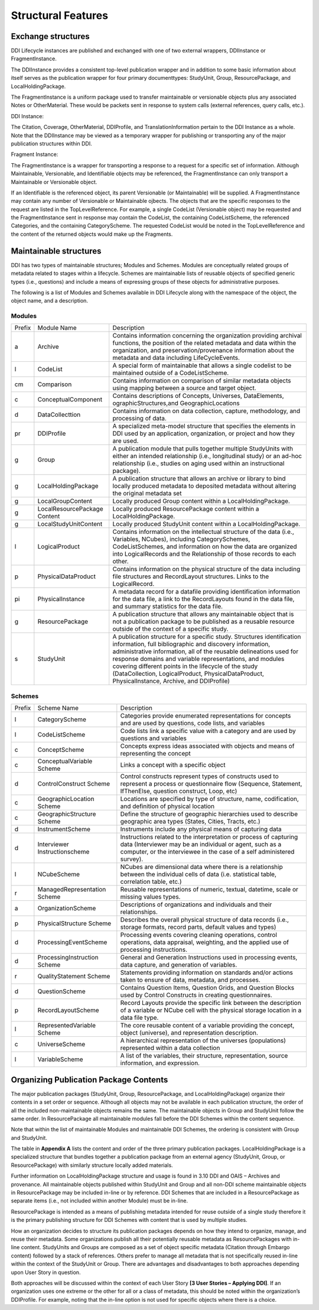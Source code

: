 
Structural Features
*******************

Exchange structures
---------------------

DDI Lifecycle instances are published and exchanged with one of two external wrappers, DDIInstance or FragmentInstance. 

The DDIInstance provides a consistent top-level publication wrapper and in addition to some basic information about itself serves as the publication wrapper 
for four primary documenttypes: StudyUnit, Group, ResourcePackage, and LocalHoldingPackage.

The FragmentInstance is a uniform package used to transfer maintainable or versionable objects plus any associated Notes or
OtherMaterial. These would be packets sent in response to system calls (external references, query calls, etc.).

DDI Instance:

.. image:: ../images/ddiinstance.png
   :width: 400px

The Citation, Coverage, OtherMaterial, DDIProfile, and TranslationInformation pertain to the DDI Instance as a whole. Note that the DDIInstance may be viewed as a temporary wrapper for publishing or transporting any of the major publication structures within DDI.

Fragment Instance:

.. image:: ../images/fragmentinstance.png
   :width: 400px

The FragmentInstance is a wrapper for transporting a response to a request for a specific set of information. Although Maintainable, Versionable, and Identifiable objects may be referenced, the FragmentInstance can only transport a Maintainable or Versionable object. 

If an Identifiable is the referenced object, its parent Versionable (or Maintainable) will be supplied. A FragmentInstance may
contain any number of Versionable or Maintainable ojbects. The objects that are the specific responses to the request are listed in the TopLevelReference. For example, a single CodeList (Versionable object) may be requested and the FragmentInstance sent in response may contain the CodeList, the containing CodeListScheme, the referenced Categories, and the containing CategoryScheme. The requested
CodeList would be noted in the TopLevelReference and the content of the returned objects would make up the Fragments.

Maintainable structures
------------------------

DDI has two types of maintainable structures; Modules and Schemes. Modules are conceptually related groups of metadata related to stages within a lifecycle. Schemes are maintainable lists of reusable objects of specified generic types (i.e., questions) and include a means of expressing groups of these objects for administrative purposes. 

The following is a list of Modules and Schemes available in DDI Lifecycle along with the namespace of the object, the object name, and a description.

Modules
________

+--------+-----------------------+--------------------------------------------+
| Prefix | Module Name           | Description                                |  
+--------+-----------------------+--------------------------------------------+
| a      | Archive               | Contains information concerning the        |
|        |                       | organization providing archival functions, |
|        |                       | the position of the related metadata and   |
|        |                       | data within the organization, and          |
|        |                       | preservation/provenance information about  |
|        |                       | the metadata and data including            | 
|        |                       | LifeCycleEvents.                           |
+--------+-----------------------+--------------------------------------------+
| l      | CodeList              | A special form of maintainable that allows |
|        |                       | a single codelist to be maintained         |
|        |                       | outside of a CodeListScheme.               |
+--------+-----------------------+--------------------------------------------+
| cm     | Comparison            | Contains information on comparison of      |
|        |                       | similar metadata objects using mapping     |
|        |                       | between a source and target object.        | 
+--------+-----------------------+--------------------------------------------+
| c      | ConceptualComponent   | Contains descriptions of Concepts,         | 
|        |                       | Universes,  DataElements,                  |
|        |                       | ographicStructures,and GeographicLocations |
+--------+-----------------------+--------------------------------------------+
| d      | DataCollecttion       | Contains information on data collection,   |
|        |                       | capture, methodology, and processing of    |
|        |                       | data.                                      |
+--------+-----------------------+--------------------------------------------+
| pr     | DDIProfile            | A specialized meta-model structure that    |
|        |                       | specifies the elements in DDI used by an   |
|        |                       | application, organization, or project and  |
|        |                       | how they are used.                         |
+--------+-----------------------+--------------------------------------------+
| g      | Group                 | A publication module that pulls together   |
|        |                       | multiple StudyUnits with either an         |
|        |                       | intended relationship (i.e., longitudinal  | 
|        |                       | study) or an ad-hoc relationship  (i.e.,   |
|        |                       | studies on aging used within an            |  
|        |                       | instructional package).                    |
+--------+-----------------------+--------------------------------------------+
| g      | LocalHoldingPackage   | A publication structure that allows an     |
|        |                       | archive or library to bind locally         | 
|        |                       | produced metadata to deposited metadata    |
|        |                       | without altering the original metadata set | 
+--------+-----------------------+--------------------------------------------+
| g      | LocalGroupContent     | Locally produced Group content within a    |
|        |                       | LocalHoldingPackage.                       |
+--------+-----------------------+--------------------------------------------+
| g      | LocalResourcePackage  | Locally produced ResourcePackage content   |
|        | Content               | within a LocalHoldingPackage.              |
+--------+-----------------------+--------------------------------------------+
| g      | LocalStudyUnitContent | Locally produced StudyUnit content within  | 
|        |                       | a LocalHoldingPackage.                     |
+--------+-----------------------+--------------------------------------------+
| l      | LogicalProduct        | Contains information on the intellectual   |
|        |                       | structure of the data (i.e., Variables,    |
|        |                       | NCubes), including CategorySchemes,        |
|        |                       | CodeListSchemes, and information on how    |
|        |                       | the data are organized into LogicalRecords | 
|        |                       | and the Relationship of those records to   |
|        |                       | each other.                                |
+--------+-----------------------+--------------------------------------------+
| p      | PhysicalDataProduct   | Contains information on the physical       | 
|        |                       | structure of the data including file       |
|        |                       | structures and RecordLayout structures.    |
|        |                       | Links to the LogicalRecord.                |
+--------+-----------------------+--------------------------------------------+
| pi     | PhysicalInstance      | A metadata record for a datafile providing | 
|        |                       | identification information for the         | 
|        |                       | data file, a link to the RecordLayouts     |
|        |                       | found in the data file, and summary        |
|        |                       | statistics for the data file.              |
+--------+-----------------------+--------------------------------------------+
| g      | ResourcePackage       | A publication structure that allows any    |
|        |                       | maintainable object that is not a          | 
|        |                       | publication package to be published as a   |
|        |                       | reusable resource outside of the context   | 
|        |                       | of a specific study.                       |
+--------+-----------------------+--------------------------------------------+
| s      | StudyUnit             | A publication structure for a specific     |
|        |                       | study. Structures identification           |
|        |                       | information, full bibliographic and        |
|        |                       | discovery information, administrative      |
|        |                       | information, all of the reusable           |  
|        |                       | delineations used for response domains and |
|        |                       | variable representations, and modules      |
|        |                       | covering different points in the lifecycle |
|        |                       | of the study (DataCollection,              |
|        |                       | LogicalProduct, PhysicalDataProduct,       |
|        |                       | PhysicalInstance, Archive, and DDIProfile) |
+--------+-----------------------+--------------------------------------------+

Schemes
________

+--------+-----------------------+--------------------------------------------+
| Prefix | Scheme Name           | Description                                |  
+--------+-----------------------+--------------------------------------------+
| l      | CategoryScheme        | Categories provide enumerated              |
|        |                       | representations for concepts and are used  |
|        |                       | by questions, code lists, and variables    |
+--------+-----------------------+--------------------------------------------+
| l      | CodeListScheme        | Code lists link a specific value with a    |
|        |                       | category and are used by questions and     |
|        |                       | variables                                  |
+--------+-----------------------+--------------------------------------------+
| c      | ConceptScheme         | Concepts express ideas associated with     |
|        |                       | objects and means of representing the      |
|        |                       | concept                                    |
+--------+-----------------------+--------------------------------------------+
| c      | ConceptualVariable    | Links a concept with a specific object     |
|        | Scheme                |                                            |
+--------+-----------------------+--------------------------------------------+
| d      | ControlConstruct      | Control constructs represent types of      |
|        | Scheme                | constructs used  to represent a process or |
|        |                       | questionnaire flow (Sequence, Statement,   |
|        |                       | IfThenElse, question construct, Loop, etc) |
+--------+-----------------------+--------------------------------------------+
| c      | GeographicLocation    | Locations are specified by type of         |
|        | Scheme                | structure, name, codification, and         | 
|        |                       | definition of physical location            |
+--------+-----------------------+--------------------------------------------+
| c      | GeographicStructure   | Define the structure of geographic         |
|        | Scheme                | hierarchies used to describe geographic    |
|        |                       | area types (States, Cities, Tracts,  etc.) |
+--------+-----------------------+--------------------------------------------+
| d      | InstrumentScheme      | Instruments include any physical means of  |
|        |                       | capturing data                             |
+--------+-----------------------+--------------------------------------------+
| d      | Interviewer           | Instructions related to the interpretation |
|        | Instructionscheme     | or process of capturing data (Interviewer  |
|        |                       | may be an individual or agent, such as a   |
|        |                       | computer, or the interviewee in the case   |
|        |                       | of a self administered survey).            |
+--------+-----------------------+--------------------------------------------+
| l      | NCubeScheme           | NCubes are dimensional data where there is |
|        |                       | a relationship between the individual      |
|        |                       | cells of data (i.e. statistical table,     |
|        |                       | correlation table, etc.)                   |
+--------+-----------------------+--------------------------------------------+
| r      | ManagedRepresentation | Reusable representations of numeric,       |
|        | Scheme                | textual, datetime, scale or missing values |
|        |                       | types.                                     |
+--------+-----------------------+--------------------------------------------+
| a      | OrganizationScheme    | Descriptions of organizations and          |
|        |                       | individuals and their relationships.       |
+--------+-----------------------+--------------------------------------------+
| p      | PhysicalStructure     | Describes the overall physical structure   |
|        | Scheme                | of data records (i.e., storage formats,    |
|        |                       | record parts, default values and types)    |
+--------+-----------------------+--------------------------------------------+
| d      | ProcessingEventScheme | Processing events covering cleaning        |
|        |                       | operations, control operations, data       |
|        |                       | appraisal, weighting, and the applied use  |
|        |                       | of processing instructions.                | 
+--------+-----------------------+--------------------------------------------+
| d      | ProcessingInstruction | General and Generation Instructions used   |
|        | Scheme                | in processing events, data capture, and    |
|        |                       | generation of variables.                   |
+--------+-----------------------+--------------------------------------------+
| r      | QualityStatement      | Statements providing information on        |
|        | Scheme                | standards and/or actions taken to ensure   |
|        |                       | of data, metadata, and processes.          |
+--------+-----------------------+--------------------------------------------+
| d      | QuestionScheme        | Contains Question Items, Question Grids,   |
|        |                       | and Question Blocks used by Control        |
|        |                       | Constructs in creating questionnaires.     |
+--------+-----------------------+--------------------------------------------+
| p      | RecordLayoutScheme    | Record Layouts provide the specific link   |
|        |                       | between the description of a variable or   |
|        |                       | NCube cell with the physical storage       |
|        |                       | location in a data file type.              |
+--------+-----------------------+--------------------------------------------+
| l      | RepresentedVariable   | The core reusable content of a variable    |
|        | Scheme                | providing the concept, object (universe),  |
|        |                       | and representation description.            |
+--------+-----------------------+--------------------------------------------+
| c      | UniverseScheme        | A hierarchical representation of the       |
|        |                       | universes (populations) represented within |
|        |                       | a data collection                          |
+--------+-----------------------+--------------------------------------------+
| l      | VariableScheme        | A list of the variables, their structure,  |
|        |                       | representation, source information,        |
|        |                       | and expression.                            |
+--------+-----------------------+--------------------------------------------+

Organizing Publication Package Contents
----------------------------------------

The major publication packages (StudyUnit, Group, ResourcePackage, and LocalHoldingPackage) organize their contents 
in a set order or sequence. Although all objects may not be available in each publication structure, the order of 
all the included non-maintainable objects remains the same. The maintainable objects in Group and StudyUnit follow the same order. 
In ResourcePackage all maintainable modules fall before the DDI Schemes within the content sequence. 

Note that within the list of maintainable Modules and maintainable DDI Schemes, the ordering is consistent with Group and
StudyUnit. 

The table in **Appendix A** lists the content and order of the three primary publication packages. LocalHoldingPackage is a specialized structure that bundles together a publication package from an external agency (StudyUnit, Group, or ResourcePackage) with similarly structure locally added materials. 

Further information on LocalHoldingPackage structure and usage is found in 3.10 DDI and OAIS – Archives and provenance.
All maintainable objects published within StudyUnit and Group and all non-DDI scheme maintainable objects in ResourcePackage may be included in-line or by reference. DDI Schemes that are included in a ResourcePackage as separate items (i.e., not included within another Module) must be in-line.

ResourcePackage is intended as a means of publishing metadata intended for reuse outside of a single study therefore it is the primary publishing structure for DDI Schemes with content that is used by multiple studies.

How an organization decides to structure its publication packages depends on how they intend to organize, manage, and reuse their metadata. Some organizations publish all their potentially reusable metadata as ResourcePackages with in-line content. StudyUnits and Groups are composed as a set of object specific metadata (Citation through Embargo content) followed by a stack of references. Others
prefer to manage all metadata that is not specifically reused in-line within the context of the StudyUnit or Group. There are advantages and disadvantages to both approaches depending upon User Story in question. 

Both approaches will be discussed within the context of each User Story **[3 User Stories – Applying DDI]**. If an organization uses one extreme or the other for all or a class of metadata, this should be noted within the organization’s DDIProfile. For example, noting that the in-line option is not used for specific objects where there is a choice.

